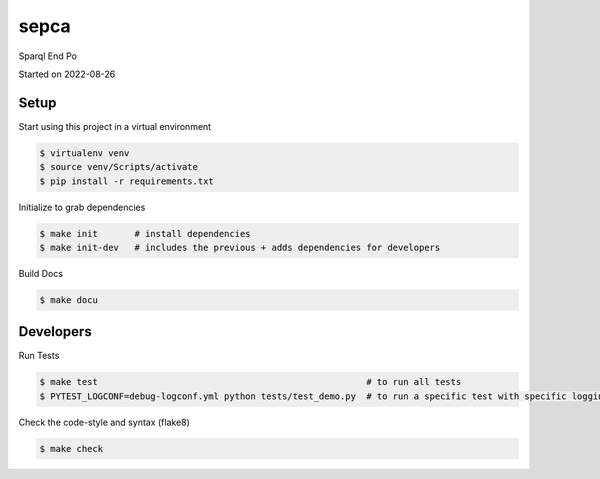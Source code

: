 sepca
===================================

Sparql End Po

Started on 2022-08-26

Setup
-----
Start using this project in a virtual environment

.. code-block:: bash

    $ virtualenv venv
    $ source venv/Scripts/activate
    $ pip install -r requirements.txt

Initialize to grab dependencies

.. code-block:: bash

    $ make init       # install dependencies
    $ make init-dev   # includes the previous + adds dependencies for developers

Build Docs

.. code-block:: bash

    $ make docu



Developers
----------

Run Tests

.. code-block:: bash

    $ make test                                                   # to run all tests
    $ PYTEST_LOGCONF=debug-logconf.yml python tests/test_demo.py  # to run a specific test with specific logging


Check the code-style and syntax (flake8)

.. code-block:: bash

    $ make check
